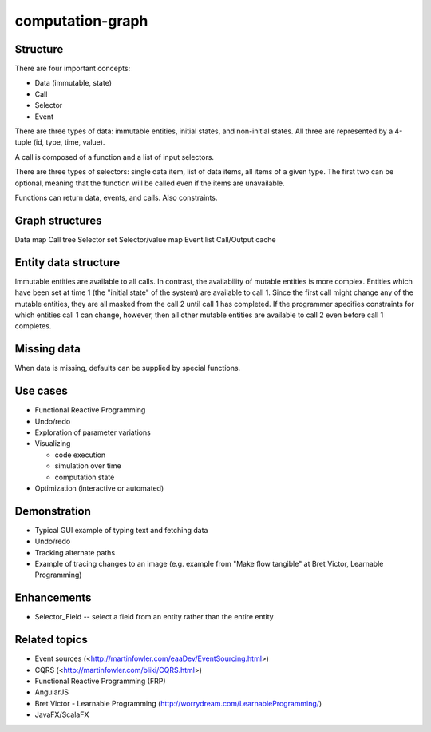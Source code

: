 =================
computation-graph
=================

Structure
---------

There are four important concepts:

* Data (immutable, state)
* Call
* Selector
* Event

There are three types of data: immutable entities, initial states, and non-initial states.
All three are represented by a 4-tuple (id, type, time, value).

A call is composed of a function and a list of input selectors.

There are three types of selectors: single data item, list of data items, all items of a given type.
The first two can be optional, meaning that the function will be called even if the items are unavailable.

Functions can return data, events, and calls.  Also constraints.

Graph structures
----------------

Data map
Call tree
Selector set
Selector/value map
Event list
Call/Output cache

Entity data structure
---------------------

Immutable entities are available to all calls.
In contrast, the availability of mutable entities is more complex.
Entities which have been set at time 1 (the "initial state" of the system) are available to call 1.
Since the first call might change any of the mutable entities, they are all masked from the call 2 until call 1 has completed.
If the programmer specifies constraints for which entities call 1 can change, however, then all other mutable entities are available to call 2
even before call 1 completes.

Missing data
------------

When data is missing, defaults can be supplied by special functions.

Use cases
---------

* Functional Reactive Programming
* Undo/redo
* Exploration of parameter variations
* Visualizing

  * code execution
  * simulation over time
  * computation state

* Optimization (interactive or automated)

Demonstration
-------------

* Typical GUI example of typing text and fetching data
* Undo/redo
* Tracking alternate paths
* Example of tracing changes to an image (e.g. example from "Make flow tangible" at Bret Victor, Learnable Programming)

Enhancements
------------

* Selector_Field -- select a field from an entity rather than the entire entity

Related topics
--------------

* Event sources (<http://martinfowler.com/eaaDev/EventSourcing.html>)
* CQRS (<http://martinfowler.com/bliki/CQRS.html>)
* Functional Reactive Programming (FRP)
* AngularJS
* Bret Victor - Learnable Programming (http://worrydream.com/LearnableProgramming/)
* JavaFX/ScalaFX
